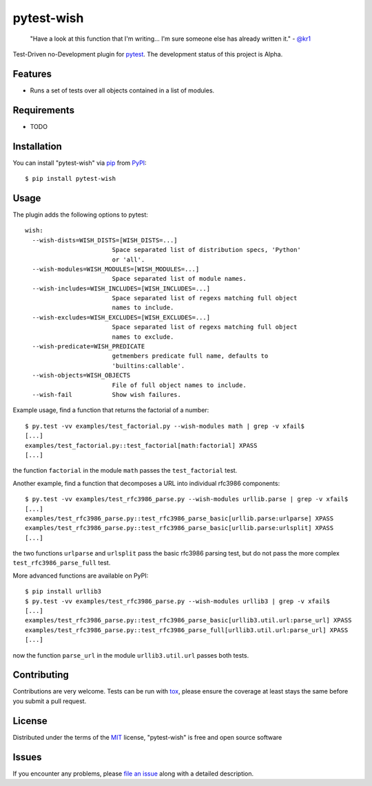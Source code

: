 pytest-wish
===========

    "Have a look at this function that I'm writing...
    I'm sure someone else has already written it." - `@kr1`_

.. image:: https://travis-ci.org/alexamici/pytest-wish.svg?branch=master
    :target: https://travis-ci.org/alexamici/pytest-wish
    :alt: Build Status on Travis CI

.. image:: https://coveralls.io/repos/alexamici/pytest-wish/badge.svg?branch=master&service=github
    :target: https://coveralls.io/github/alexamici/pytest-wish
    :alt: Coverage Status on Coveralls

Test-Driven no-Development plugin for `pytest`_. The development status of this project is Alpha.

Features
--------

* Runs a set of tests over all objects contained in a list of modules.


Requirements
------------

* TODO


Installation
------------

You can install "pytest-wish" via `pip`_ from `PyPI`_::

    $ pip install pytest-wish


Usage
-----

The plugin adds the following options to pytest::

    wish:
      --wish-dists=WISH_DISTS=[WISH_DISTS=...]
                            Space separated list of distribution specs, 'Python'
                            or 'all'.
      --wish-modules=WISH_MODULES=[WISH_MODULES=...]
                            Space separated list of module names.
      --wish-includes=WISH_INCLUDES=[WISH_INCLUDES=...]
                            Space separated list of regexs matching full object
                            names to include.
      --wish-excludes=WISH_EXCLUDES=[WISH_EXCLUDES=...]
                            Space separated list of regexs matching full object
                            names to exclude.
      --wish-predicate=WISH_PREDICATE
                            getmembers predicate full name, defaults to
                            'builtins:callable'.
      --wish-objects=WISH_OBJECTS
                            File of full object names to include.
      --wish-fail           Show wish failures.

Example usage, find a function that returns the factorial of a number::

    $ py.test -vv examples/test_factorial.py --wish-modules math | grep -v xfail$
    [...]
    examples/test_factorial.py::test_factorial[math:factorial] XPASS
    [...]

the function ``factorial`` in the module ``math`` passes the ``test_factorial`` test.

Another example, find a function that decomposes a URL into individual rfc3986 components::

    $ py.test -vv examples/test_rfc3986_parse.py --wish-modules urllib.parse | grep -v xfail$
    [...]
    examples/test_rfc3986_parse.py::test_rfc3986_parse_basic[urllib.parse:urlparse] XPASS
    examples/test_rfc3986_parse.py::test_rfc3986_parse_basic[urllib.parse:urlsplit] XPASS
    [...]

the two functions ``urlparse`` and ``urlsplit`` pass the basic rfc3986 parsing test, but do not
pass the more complex ``test_rfc3986_parse_full`` test.

More advanced functions are available on PyPI::

    $ pip install urllib3
    $ py.test -vv examples/test_rfc3986_parse.py --wish-modules urllib3 | grep -v xfail$
    [...]
    examples/test_rfc3986_parse.py::test_rfc3986_parse_basic[urllib3.util.url:parse_url] XPASS
    examples/test_rfc3986_parse.py::test_rfc3986_parse_full[urllib3.util.url:parse_url] XPASS
    [...]

now the function ``parse_url`` in the module ``urllib3.util.url`` passes both tests.


Contributing
------------
Contributions are very welcome. Tests can be run with `tox`_, please ensure
the coverage at least stays the same before you submit a pull request.


License
-------

Distributed under the terms of the `MIT`_ license, "pytest-wish" is free and open source software


Issues
------

If you encounter any problems, please `file an issue`_ along with a detailed description.

.. _`MIT`: http://opensource.org/licenses/MIT
.. _`file an issue`: https://github.com/alexamici/pytest-wish/issues
.. _`pytest`: https://github.com/pytest-dev/pytest
.. _`tox`: https://tox.readthedocs.org/en/latest/
.. _`pip`: https://pypi.python.org/pypi/pip/
.. _`PyPI`: https://pypi.python.org/pypi
.. _`@kr1`: https://github.com/kr1
